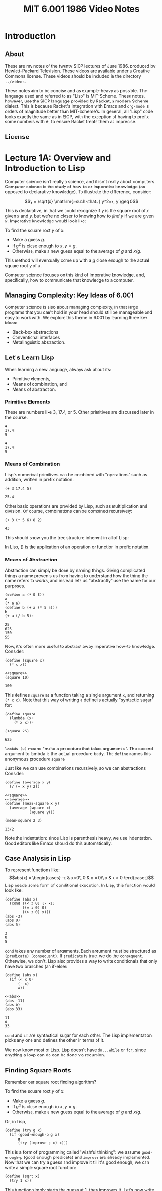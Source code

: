 #+title: MIT 6.001 1986 Video Notes
#+latex_class: org-report
#+latex_header: \usepackage{tikz-cd}
#+latex_header: \usepackage{parskip}
#+latex_header: \usepackage[type={CC}, modifier={by-nc}, version={3.0},]{doclicense}
#+latex_header: \usepackage{forest}
#+latex_class_options: [9pt]
#+latex_header:\usepackage{sectsty}
#+latex_header:\sectionfont{\fontsize{12}{15}\selectfont}
#+latex_header:\subsectionfont{\fontsize{11}{11}\selectfont}
#+latex_header: \setlength\parindent{0pt}
#+latex_header: \usepackage{parskip}
#+latex_header: \usepackage{pifont}
#+latex_header: \makeatletter
#+latex_header: \def\@makechapterhead#1{%
#+latex_header:  {\parindent \z@ \raggedright \normalfont
#+latex_header:    \ifnum \c@secnumdepth >\m@ne
#+latex_header:        \LARGE\bfseries \thechapter~
#+latex_header:    \fi
#+latex_header:    \interlinepenalty\@M
#+latex_header:    \LARGE \bfseries #1\par\nobreak
#+latex_header:    \vskip 10\p@
#+latex_header:  }}
#+latex_header:\def\@makeschapterhead#1{%
#+latex_header:  {\parindent \z@ \raggedright
#+latex_header:    \normalfont
#+latex_header:    \interlinepenalty\@M
#+latex_header:    \Huge \bfseries  #1\par\nobreak
#+latex_header:    \vskip 10\p@
#+latex_header:  }}
#+latex_header:\makeatother

* Introduction

** About
   These are my notes of the twenty SICP lectures of June 1986,
   produced by Hewlett-Packard Television. These videos are available
   under a Creative Commons license. These videos should be included in
   the directory =../videos=.

   These notes aim to be concise and as example-heavy as possible. The
   language used and referred to as "Lisp" is MIT-Scheme. These notes,
   however, use the SICP language provided by Racket, a modern Scheme
   dialect. This is because Racket's integration with Emacs and
   =org-mode= is orders of magnitude better than MIT-Scheme's. In
   general, all "Lisp" code looks exactly the same as in SICP, with the
   exception of having to prefix some numbers with =#i= to ensure
   Racket treats them as imprecise.

** License
   \doclicenseThis

* Lecture 1A: Overview and Introduction to Lisp

  Computer science isn't really a science, and it isn't really about
  computers. Computer science is the study of how-to or imperative
  knowledge (as opposed to declarative knowledge). To illustrate the
  difference, consider:

  $$y = \sqrt{x} \mathrm{~such~that~} y^2=x, y \geq 0$$

  This is declarative, in that we could recognize if $y$ is the square
  root of $x$ given $x$ and $y$, but we're no closer to knowing how to
  /find/ $y$ if we are given $x$. Imperative knowledge would look
  like:

  To find the square root $y$ of $x$:
  - Make a guess $g$.
  - If $g^2$ is close enough to $x$, $y=g$.
  - Otherwise, make a new guess equal to the average of $g$ and $x/g$.

  This method will eventually come up with a $g$ close enough to the
  actual square root $y$ of $x$.

  Computer science focuses on this kind of imperative knowledge, and,
  specifically, how to communicate that knowledge to a computer.

** Managing Complexity: Key Ideas of 6.001
   Computer science is also about managing complexity, in that large
   programs that you can't hold in your head should still be manageable
   and easy to work with. We explore this theme in 6.001 by learning
   three key ideas:

   - Black-box abstractions
   - Conventional interfaces
   - Metalinguistic abstraction.


** Let's Learn Lisp
   When learning a new language, always ask about its:
   - Primitive elements,
   - Means of combination, and
   - Means of abstraction.

*** Primitive Elements
    These are numbers like 3, 17.4, or 5. Other primitives are
    discussed later in the course.

    #+BEGIN_SRC racket :lang sicp :eval no-export :exports both
      4
      17.4
      5
    #+END_SRC

    #+RESULTS:
    : 4
    : 17.4
    : 5

*** Means of Combination
    Lisp's numerical primitives can be combined with "operations" such
    as addition, written in prefix notation.

    #+BEGIN_SRC racket :lang sicp :eval no-export :exports both
      (+ 3 17.4 5)
    #+END_SRC

    #+RESULTS:
    : 25.4

    Other basic operations are provided by Lisp, such as
    multiplication and division. Of course, combinations can be
    combined recursively:

    #+BEGIN_SRC racket :lang sicp :eval no-export :exports both
      (+ 3 (* 5 6) 8 2)
    #+END_SRC

    #+RESULTS:
    : 43

    This should show you the tree structure inherent in all of Lisp:
    #+LATEX: \begin{center}
    #+LATEX: \begin{forest}
    #+LATEX: [+
    #+LATEX: [* [5] [6]] [8] [2]]
    #+LATEX: \end{forest}
    #+LATEX: \end{center}

    In Lisp, () is the application of an operation or function in
    prefix notation.

*** Means of Abstraction

    Abstraction can simply be done by naming things. Giving
    complicated things a name prevents us from having to understand
    how the thing the name refers to /works/, and instead lets us
    "abstractly" use the name for our purposes.

    #+BEGIN_SRC racket :lang sicp :eval no-export :exports both
      (define a (* 5 5))
      a
      (* a a)
      (define b (+ a (* 5 a)))
      b
      (+ a (/ b 5))
    #+END_SRC

    #+RESULTS:
    : 25
    : 625
    : 150
    : 55

    Now, it's often more useful to abstract away imperative how-to
    knowledge. Consider:

    #+NAME: square
    #+BEGIN_SRC racket :lang sicp :eval no-export :exports both
      (define (square x)
        (* x x))
    #+END_SRC

    #+BEGIN_SRC racket :lang sicp :eval no-export :exports both :noweb strip-export
      <<square>>
      (square 10)
    #+END_SRC

    #+RESULTS:
    : 100

    This defines =square= as a function taking a single argument =x=,
    and returning =(* x x)=. Note that this way of writing a define is
    actually "syntactic sugar" for:

    #+BEGIN_SRC racket :lang sicp :eval no-export :exports both
      (define square
        (lambda (x)
          (* x x)))

      (square 25)
    #+END_SRC

    #+RESULTS:
    : 625

    =lambda (x)= means "make a procedure that takes argument =x=". The
    second argument to lambda is the actual procedure body. The
    =define= names this anonymous procedure =square=.

    Just like we can use combinations recursively, so we can
    abstractions. Consider:

    #+NAME: average
    #+BEGIN_SRC racket :lang sicp :eval no-export :exports both
      (define (average x y)
        (/ (+ x y) 2))
    #+END_SRC

    #+BEGIN_SRC racket :lang sicp :eval no-export :exports both :noweb strip-export
      <<square>>
      <<average>>
      (define (mean-square x y)
        (average (square x)
                 (square y)))

      (mean-square 2 3)
    #+END_SRC

    #+RESULTS:
    : 13/2

    Note the indentation: since Lisp is parenthesis heavy, we use
    indentation. Good editors like Emacs should do this automatically.

** Case Analysis in Lisp

   To represent functions like:
   $$abs(x) = \begin{cases}
   -x & x<0\\
   0 & x = 0\\
   x & x > 0
   \end{cases}$$
   Lisp needs some form of conditional execution. In Lisp, this
   function would look like:

   #+BEGIN_SRC racket :lang sicp :eval no-export :exports both
     (define (abs x)
       (cond ((< x 0) (- x))
             ((= x 0) 0)
             ((> x 0) x)))
     (abs -3)
     (abs 0)
     (abs 5)
   #+END_SRC

   #+RESULTS:
   : 3
   : 0
   : 5

   =cond= takes any number of arguments. Each argument must be
   structured as =(predicate) (consequent)=. If =predicate= is true,
   we do the =consequent=. Otherwise, we don't. Lisp also provides a
   way to write conditionals that only have two branches (an if-else):

   #+NAME: abs
   #+BEGIN_SRC racket :lang sicp :eval no-export :exports both
     (define (abs x)
       (if (< x 0)
           (- x)
           x))
   #+END_SRC

   #+BEGIN_SRC racket :lang sicp :eval no-export :exports both :noweb strip-export
     <<abs>>
     (abs -11)
     (abs 0)
     (abs 33)
   #+END_SRC

   #+RESULTS:
   : 11
   : 0
   : 33

   =cond= and =if= are syntactical sugar for each other. The Lisp
   implementation picks any one and defines the other in terms of it.

   We now know most of Lisp. Lisp doesn't have =do...while= or =for=,
   since anything a loop can do can be done via recursion.

** Finding Square Roots

   Remember our square root finding algorithm?

   To find the square root $y$ of $x$:
   - Make a guess $g$.
   - If $g^2$ is close enough to $x$, $y=g$.
   - Otherwise, make a new guess equal to the average of $g$ and
     $x/g$.

   Or, in Lisp,

   #+NAME: try
   #+BEGIN_SRC racket :lang sicp :eval no-export :exports both
     (define (try g x)
       (if (good-enough-p g x)
           g
           (try (improve g x) x)))
   #+END_SRC

   This is a form of programming called "wishful thinking": we assume
   =good-enough-p= (good enough predicate) and =improve= are already
   implemented. Now that we can try a guess and improve it till it's
   good enough, we can write a simple square root function:

   #+NAME: sqrt
   #+BEGIN_SRC racket :lang sicp :eval no-export :exports both
     (define (sqrt x)
       (try 1 x))
   #+END_SRC

   This function simply starts the guess at 1, then improves it. Let's
   now write the functions we don't have:

   #+NAME: improve
   #+BEGIN_SRC racket :lang sicp :eval no-export :exports both
     (define (improve g x)
       (average g (/ x g)))
   #+END_SRC

   #+NAME: good-enough-p
   #+BEGIN_SRC racket :lang sicp :eval no-export :exports both
     (define (good-enough-p g x)
       (< (abs (- (square g) x))
          0.00001))
   #+END_SRC

   This tests if $g^2$ is within 0.0001 of $x$. Putting it all
   together, we can finally try to find square roots:

   #+BEGIN_SRC racket :lang sicp :eval no-export :exports both :noweb strip-export
     <<square>>
     <<average>>
     <<abs>>
     <<improve>>
     <<good-enough-p>>
     <<try>>
     <<sqrt>>
     (sqrt #i2)
     (sqrt #i3)
     (sqrt #i4)
   #+END_SRC

   #+RESULTS:
   : 1.4142156862745097
   : 1.7320508100147274
   : 2.0000000929222947

   #+begin_quote
   *Note:* The =#i4= is Racket's syntax for using imprecise
   (decimals) instead of precise (fractions). Ignore it, and treat it
   as the number =4=.
   #+end_quote

   See that =try= actually runs a loop, but does so recursively,
   calling itself every time the =if= condition fails to improve the
   guess. Also note that these functions can all be nested inside the
   square root function to hide them from the outer scope, thus:

   #+BEGIN_SRC racket :lang sicp :eval no-export :exports both
     (define (sqrt x)
       (define (good-enough-p g)
         (define (square g)
           (* g g))
         (define (abs y)
           (if (< y 0)
               (- y)
               y))
         (< (abs (- (square g) x))
            0.0001))
       (define (improve g)
         (define (average y z)
           (/ (+ y z) 2))
         (average g (/ x g)))
       (define (try g)
         (if (good-enough-p g)
             g
             (try (improve g))))
       (try 1))

     (sqrt #i2)
   #+END_SRC

   #+RESULTS:
   : 1.4142156862745097

   This program should also show you a tree-like dependency of the
   functions, with each function containing the definitions of the
   functions it depends on. For someone using =sqrt=, all the functions
   within it are hidden.

   #+LATEX: \begin{center}
   #+LATEX: \begin{forest}
   #+LATEX: [\texttt{sqrt}
   #+LATEX: [\texttt{try}
   #+LATEX: [\texttt{good-enough-p}
   #+LATEX: [\texttt{abs}] [\texttt{square}]]
   #+LATEX: [\texttt{improve}
   #+LATEX: [\texttt{average}]]
   #+LATEX: [\texttt{try}]]]
   #+LATEX: \end{forest}
   #+LATEX: \end{center}

   This discipline of writing procedures is called lexical scoping.


** Inbuilt/Primitive Procedures Aren't Special

   #+BEGIN_SRC racket :lang sicp :eval no-export :exports both :noweb strip-export
     <<square>>
     square
     +
   #+END_SRC

   #+RESULTS:
   : #<procedure:square>
   : #<procedure:+>

* Lecture 1B: Procedures and Processes, Substitution Model

** Substitution Rule/Model
   The substitution rule states that,

   #+begin_quote
   To evaluate an application:
   - Evaluate the operator to get procedure.
   - Evaluate the operands to get arguments.
   - Apply procedure to arguments.
     - Copy body of procedure.
     - Replace formal parameters with actual arguments.
   - Evaluate new body.
   #+end_quote

   Note that this isn't necessarily how the /interpreter/ evaluates a
   Lisp application, but the substitution rule is a "good enough"
   model for our purposes.

*** Kinds of Expressions in Lisp
    - Numbers (evaluate to "themselves")
    - Symbols (represent some procedure)
    - Combinations
    - \lambda-expressions (used to build procedures)
    - Definitions (used to name symbols)
    - Conditionals

    We will focus our use of the substitution rule on the first three.
    The last three are called "special forms", and we'll worry about
    them later.

*** Example

    Consider:

    #+BEGIN_SRC racket :lang sicp :eval no-export :exports both :noweb strip-export
      <<square>>
      (define (sum-of-squares x y)
        (+ (square x) (square y)))

      (sum-of-squares 3 4)
    #+END_SRC

    #+RESULTS:
    : 25

    Let's try to apply the substitution rule to our application,

    #+BEGIN_SRC racket :lang sicp :eval no-export :exports both
      (sum-of-squares 3 4)
      (+ (square 3) (square 4))
      (+ (square 3) (* 4 4))
      (+ (square 3) 16)
      (+ (* 3 3) 16)
      (+ 9 16)
      25
    #+END_SRC

** Peano Arithmetic

*** Simple Peano Addition
    Peano arithmetic defines addition as:

    #+NAME: peano-a
    #+BEGIN_SRC racket :lang sicp :eval no-export :exports both :noweb strip-export
      (define (pa+ x y)
        (if (= x 0)
            y
            (pa+ (dec x) (inc y))))
    #+END_SRC

    #+BEGIN_SRC racket :lang sicp :eval no-export :exports both :noweb strip-export
      <<peano-a>>
      (pa+ 3 4)
    #+END_SRC

    #+RESULTS:
    : 7

    Assume that =inc= and =dec= are primitives available that increment
    and decrement the argument respectively. How is the procedure =pa+=
    working? Let's apply the substitution rule.

    #+BEGIN_SRC racket :lang sicp :eval no-export :exports both
      (pa+ 3 4)
      (if (= 3 0)
          4
          (pa+ (dec 3) (inc 4)))
      (pa+ 2 5)
      ...
      (pa+ 1 6)
      ...
      (pa+ 0 7)
      7
    #+END_SRC

    We're skipping some steps, but the idea is that =x= keeps giving
    one "unit" to =y= until it reaches zero. Then the sum is =y=.
    Written with steps skipped:

    #+BEGIN_SRC racket :lang sicp :eval no-export :exports both
      (pa+ 3 4)
      (pa+ 2 5)
      (pa+ 1 6)
      (pa+ 0 7)
      7
    #+END_SRC

*** Another Peano Adder
    Consider:
    #+NAME: peano-b
    #+BEGIN_SRC racket :lang sicp :eval no-export :exports both :noweb strip-export
      (define (pb+ x y)
        (if (= x 0)
            y
            (inc (pb+ (dec x) y))))
    #+END_SRC


    This is also a Peano adder: but it's implemented /slightly/
    differently syntax-wise, a few characters here and there. Let's
    use the substitution rule to see how it works.

    #+BEGIN_SRC racket :lang sicp :eval no-export :exports both
      (pb+ 3 4)
      (inc (pb+ 2 4))
      (inc (inc (pb+ 1 4)))
      (inc (inc (inc (pb+ 0 4))))
      (inc (inc ((inc 4))))
      (inc (inc 5))
      (inc 6)
      7
    #+END_SRC

    See that it /does/ work:

    #+BEGIN_SRC racket :lang sicp :eval no-export :exports both :noweb strip-export
      <<peano-b>>
      (pb+ 3 4)
    #+END_SRC

    #+RESULTS:
    : 7

    Now, consider how these two, =pa+= and =pb+=, are different. While
    the /procedures/ do the same thing, the processes are wildly
    different. Let's discuss their time and space complexity.
    It should be obvious to you that the time complexity is the
    vertical axis in the substitution rule application, since the
    interpreter "executes" these instructions line by line. More lines
    means more time.

    In the case of =pa+=, the number of lines increases by 1 if you
    increase input =x= by 1. Thus, the time complexity is $O(x)$.
    Similarly, in the case of =pb+=, the number of lines increases by
    2 (once in the expansion, once in the contraction) when you
    increase =x= by 1. Thus, it is also $O(x)$.

    Now, the horizontal axis shows us how much space is being used. In
    the case of =pa+=, the space used is a constant. Thus, $O(1)$. On
    the other hand, see that =pb+= first /expands/ then /contracts/.
    The length of the maximum expansion increases by 1 if we increase
    $x$ by 1, since there's one more increment to do. Thus, $O(x)$.

    Now, we call a process like =pa+= /linear iterative/ and a process
    like =pb+= /linear recursive/.

    #+ATTR_LATEX: :booktabs t :align lccl
    | Process | Time Complexity | Space Complexity | Type             |
    |---------+-----------------+------------------+------------------|
    | =pa+=   | $O(x)$          | $O(1)$           | Linear iterative |
    | =pb+=   | $O(x)$          | $O(x)$           | Linear recursive |

    Note that the /process/ =pa+= being iterative has nothing to do
    with the implementation/definition of the /procedure/, which is
    recursive. Iteration refers to the constant space requirement.

** Differentiating Between Iterative and Recursive Processes

   One of the primary ways to differentiate between an iterative and
   recursive process is to imagine what'd happen if you turned the
   computer off, then resumed the current computation.

   In a recursive process, we've lost some important information: how
   deep into the recursion we are. In the =pb+= example, we wouldn't
   know how many =inc='s deep we are (information stored in the RAM by
   the interpreter, not by the process), meaning that we can't return
   the right value.

   In an iterative process, we can pick up right where we left off,
   since /all/ state information is contained by the process.

** Fibonacci Numbers

   Fibonacci numbers are defined as:

   $$F(x) =
   \begin{cases}
   0, & x = 0\\
   1, & x = 1\\
   F(x-1) + F(x-2), & \mathrm{otherwise}
   \end{cases}$$

   The series itself is:
   $$0,1,1,2,3,5,8,13,21,34,55\hdots$$

   Let's write a Lisp function to calculate the $n\mathrm{th}$ Fibonacci
   number, assuming 0 is the 0th.

   #+BEGIN_SRC racket :lang sicp :eval no-export :exports both
     (define (fib n)
       (if (< n 2)
           n
           (+ (fib (- n 1))
              (fib (- n 2)))))
     (fib 10)
   #+END_SRC

   #+RESULTS:
   : 55

   It works, that's true. But how /well/ does it work. Let's see. When
   we call (say) =(fib 4)=, we also call =(fib 3)= and =(fib 2)=, both
   of which also call $\hdots$ let's draw it:

   #+LATEX: \begin{center}
   #+LATEX: \begin{forest}
   #+LATEX: [\texttt{(fib 4)}
   #+LATEX: [\texttt{(fib 3)}
   #+LATEX: [\texttt{(fib 2)} [\texttt{(fib 1)} [1]] [\texttt{(fib 0)} [0]]]
   #+LATEX: [\texttt{(fib 1)} [1]]]
   #+LATEX: [\texttt{(fib 2)} [\texttt{(fib 1)} [1]] [\texttt{(fib 0)} [0]]]]
   #+LATEX: \end{forest}
   #+LATEX: \end{center}

   A tree! Clearly, this is an exponential-time process, since
   computing $n+1$ takes exponentially more effort. Also note that
   it's a pretty bad process, since we constantly recompute many
   values. The space complexity is the maximum depth of the tree
   (depth of recursion), which is at most $n$. Therefore, the time
   complexity is $O(\mathrm{fib}(n))$ and space complexity is $O(n)$.

   It is useful to try and write an iterative Fibonacci with better
   performance as an exercise.

** Towers of Hanoi

   From Wikipedia:

   #+begin_quote
   The Tower of Hanoi is a mathematical game or puzzle. It consists of
   three rods and a number of disks of different diameters, which can
   slide onto any rod. The puzzle starts with the disks stacked on one
   rod in order of decreasing size, the smallest at the top, thus
   approximating a conical shape. The objective of the puzzle is to
   move the entire stack to the last rod, obeying the following simple
   rules:

   - Only one disk may be moved at a time.
   - Each move consists of taking the upper disk from one of the
     stacks and placing it on top of another stack or an empty rod.
   - No disk may be placed on top of a disk that is smaller than it.
   #+end_quote

   Let's try to solve Hanoi for 4 disks, from rod A to rod C. Again
   --- "wishful thinking". Let's assume that we know how to solve for
   3 disks. To solve, we'd take the top 3 disks, put it on the spare
   rod B. Then, we'd take the fourth and largest disk, and put it on
   destination rod C. Finally, we'd move the three disk pile from B
   to C. Solved!

   But wait --- to solve the 3 disk case, let's assume we know how to
   solve the 2 disk case.

   To solve the 2 disk case, we should know how
   to solve the one disk case, which is just moving a disk from a rod
   to another.

   Or, in Lisp,

   #+BEGIN_SRC racket :lang sicp :eval no-export :exports both
     (define (move n from to spare)
       (cond ((= n 1) (display "Move disk at rod ")
                      (display from)
                      (display " to rod ")
                      (display to)
                      (display ".\n"))
             (else
              (move (- n 1) from spare to)
              (move 1 from to spare)
              (move (- n 1) spare to from))))

     (move 4 "A" "C" "B")
   #+END_SRC

   #+RESULTS:
   #+begin_example
   Move disk at rod A to rod B.
   Move disk at rod A to rod C.
   Move disk at rod B to rod C.
   Move disk at rod A to rod B.
   Move disk at rod C to rod A.
   Move disk at rod C to rod B.
   Move disk at rod A to rod B.
   Move disk at rod A to rod C.
   Move disk at rod B to rod C.
   Move disk at rod B to rod A.
   Move disk at rod C to rod A.
   Move disk at rod B to rod C.
   Move disk at rod A to rod B.
   Move disk at rod A to rod C.
   Move disk at rod B to rod C.
   #+end_example

   Note, of course, that this procedure too, is an exponential time
   procedure. However, any procedure for Hanoi will be exponential
   time, since for $n$ disks, Hanoi requires $2^{n-1}$ moves. Even if
   you compute every move in $O(1)$ (which we do, since it's just a
   print), the complexity will be $O(2^n)$.

** Iterative Fibonacci

   #+BEGIN_SRC racket :lang sicp :eval no-export :exports both
     (define (iter-fib n a b)
       (if (= n 1)
           b
           (iter-fib (dec n) b (+ a b))))

     (define (fib n)
       (iter-fib n 0 1))

     (fib 10)
   #+END_SRC

   #+RESULTS:
   : 55

* Lecture 2A: Higher-Order Procedures

** Abstracting Procedural Ideas

   Consider the functions and their respective (recursive) procedures:

   $$\sum_{i=a}^{b} i$$

   #+BEGIN_SRC racket :lang sicp :eval no-export :exports both
     (define (sum-int a b)
       (if (> a b)
           0
           (+ a
              (sum-int (inc a) b))))

     (sum-int 0 10)
   #+END_SRC

   #+RESULTS:
   : 55

   $$\sum_{i=a}^{b} i^{2}$$

   #+BEGIN_SRC racket :lang sicp :eval no-export :exports both :noweb strip-export
     <<square>>
     (define (sum-sq a b)
       (if (> a b)
           0
           (+ (square a)
              (sum-sq (inc a) b))))

     (sum-sq 0 4)
   #+END_SRC

   #+RESULTS:
   : 30

   $$\sum_{i=a_{\mathrm{~by~}4}}^{b} \frac{1}{i(i+2)}$$

   Note that this series estimates $\pi /8$.

   #+BEGIN_SRC racket :lang sicp :eval no-export :exports both
     (define (sum-pi a b)
       (if (> a b)
           0
           (+ (/ 1
                 (* a (+ a 2)))
              (sum-pi (+ a 4) b))))

     (* 8 (sum-pi #i1 #i1000000))
   #+END_SRC

   #+RESULTS:
   : 3.141590653589793


   See that the commonality between these procedures comes from the
   fact that the notion of "summation" from =a= to =b= is the same,
   but the /function/ being summed is different in each case. Or, in
   general form:

   #+BEGIN_SRC racket :lang sicp :eval no-export :exports both
     (define (<name> a b)
       (if (> a b)
           0
           (+ (<term> a)
              (<name> (<next> a) b))))
   #+END_SRC

   The way to solve this is by writing a procedure =sum=, which has
   available to it two procedures =term= and =next=. We supply these
   are arguments. Consider:

   #+NAME: sum
   #+BEGIN_SRC racket :lang sicp :eval no-export :exports both
     (define (sum term a next b)
       (if (> a b)
           0
           (+ (term a)
              (sum term (next a) next b))))
   #+END_SRC

   When we call =sum= recursively, see that we pass to it the /same
   procedures/ =term= and =next=, along with =b= and the next value of
   =a=. Now, it is easy to define =sum-int=, =sum-sq=, and =sum-pi=
   using =sum=, thus:

   #+BEGIN_SRC racket :lang sicp :eval no-export :exports both :noweb strip-export
     <<sum>>
     (define (sum-int a b)
       (define (identity x) x)
       (sum identity
            a
            inc
            b))

     (sum-int 0 10)
   #+END_SRC

   #+RESULTS:
   : 55

   =identity= is the function $p(x) = x$.

   #+BEGIN_SRC racket :lang sicp :eval no-export :exports both :noweb strip-export
     <<sum>>
     <<square>>
     (define (sum-sq a b)
       (sum square
            a
            inc
            b))

     (sum-sq 0 4)
   #+END_SRC

   #+RESULTS:
   : 30

   #+BEGIN_SRC racket :lang sicp :eval no-export :exports both :noweb strip-export
     <<sum>>
     (define (sum-pi a b)
       (sum (lambda (x)
              (/ 1
                 (* x (+ x 2))))
            a
            (lambda (x) (+ x 4))
            b))

     (* 8 (sum-pi #i1 #i1000000))
   #+END_SRC

   #+RESULTS:
   : 3.141590653589793

   Recall that =lambda= means "make a procedure" that is nameless. In
   =sum-pi=, we choose to give it anonymous functions as arguments
   instead of defining our own, because there's no reason to name a
   procedure we won't later use.

   The big advantage of abstracting away =sum= this way is that in
   case we want to implement it in a different way, we merely have to
   change the implementation of one function (=sum=) and not that of
   the three functions that use it. In fact, those functions can
   remain exactly the same.

   Here's another implementation of =sum=. See that =sum-pi= still
   works without changes, because it doesn't care about how =sum= is
   implemented as long as the argument number and order remains
   constant.

   #+BEGIN_SRC racket :lang sicp :eval no-export :exports both
     (define (sum term a next b)
       (define (iter j ans)
         (if (> j b)
             ans
             (iter (next j)
                   (+ (term j)
                      ans))))
       (iter a 0))

     (define (sum-pi a b)
       (sum (lambda (x)
              (/ 1
                 (* x (+ x 2))))
            a
            (lambda (x) (+ x 4))
            b))

     (* 8 (sum-pi #i1 #i1000000))
   #+END_SRC

   #+RESULTS:
   : 3.1415906535898936

** More on Square Roots

   Recall our square root procedure. When seen in Lisp code, it's not
   very clear what it's doing, or how it's working.

   #+NAME: no-dep-sqrt
   #+BEGIN_SRC racket :lang sicp :eval no-export :exports both
     (define (sqrt x)
       (define (good-enough-p g)
         (define (square g)
           (* g g))
         (define (abs y)
           (if (< y 0)
               (- y)
               y))
         (< (abs (- (square g) x))
            0.0001))
       (define (improve g)
         (define (average y z)
           (/ (+ y z) 2))
         (average g (/ x g)))
       (define (try g)
         (if (good-enough-p g)
             g
             (try (improve g))))
       (try 1))
   #+END_SRC

   #+BEGIN_SRC racket :lang sicp :eval no-export :exports both :noweb strip-export
     <<no-dep-sqrt>>
     (sqrt #i2)
   #+END_SRC

   #+RESULTS:
   : 1.4142156862745097

   Let's use higher-order procedure abstraction to make it clearer.

*** Fixed Points

    Recall that the algorithm itself relies on writing a function

    $$f\colon y\mapsto \frac{y+\frac{x}{y}}{2}$$

    Note that this works because $f(\sqrt{x}) = \sqrt{x}$:

    $$f(\sqrt{x})=\frac{\sqrt{x}+\frac{x}{\sqrt{x}}}{2} = \frac{2\sqrt{x}}{2} = \sqrt{x}$$

    See that this is /actually/ an algorithm for finding a fixed point
    of a function $f$, which is defined as finding the point where
    $f(z)=z$. This algorithm is merely an instance of a function $f$
    whose fixed point happens to be the square root.

    #+begin_quote
    For some functions, the fixed point can be found by iterating it.
    #+end_quote

    This is the top-level abstraction we'll write a function for.
    First, let's see how we'd write a square-root function by wishful
    thinking:

    #+NAME: fp-sqrt
    #+BEGIN_SRC racket :lang sicp :eval no-export :exports both :noweb strip-export
      <<average>>
      (define (sqrt x)
        (fixed-point
         (lambda (y) (average (/ x y)
                              y))
         1))
    #+END_SRC

    Now writing =fixed-point=:

    #+NAME: fixed-point
    #+BEGIN_SRC racket :lang sicp :eval no-export :exports both :noweb strip-export
      <<abs>>
      (define (fixed-point f start)
        (define (close-enough-p x y)
          (< (abs (- x y))
             0.00001))
        (define (iter old new)
          (if (close-enough-p old new)
              new
              (iter new (f new))))
        (iter start (f start)))
    #+END_SRC

    Let's try it out!

    #+BEGIN_SRC racket :lang sicp :eval no-export :exports both :noweb strip-export
      <<fixed-point>>
      <<fp-sqrt>>
      (sqrt #i2)
    #+END_SRC

    #+RESULTS:
    : 1.4142135623746899

*** Damping Oscillations

    A fair question when seeing the function
    $$f_1\colon y\mapsto \frac{y+\frac{x}{y}}{2}$$
    is why another function
    $$f\colon y\mapsto \frac{x}{y}$$
    wouldn't work in its place. It's a fair question, and is best
    answered by trying to find its fixed point by iteration. Let's try
    to find it for $x=2$, starting at $y=1$. Then,

    $$f(1) = \frac{2}{1} = 2$$
    $$f(2) = \frac{2}{2} = 1$$
    $$f(1) = \frac{2}{1} = 2$$
    $$f(2) = \frac{2}{2} = 1$$
    $$~\hdots$$

    It seems that instead of converging, this function is
    /oscillating/ between two values. We know that it's easy to fix
    this: we have to damp these oscillations. The most natural way to
    do this is to take the average of successive values $y$ and
    $f(y)$. A =sqrt= function that uses average damping would be:

    #+NAME: fp-avg-sqrt
    #+BEGIN_SRC racket :lang sicp :eval no-export :exports both :noweb strip-export
      <<fixed-point>>
      (define (sqrt x)
        (fixed-point
         (avg-damp (lambda (y) (/ x y)))
         1))
    #+END_SRC

    The =avg-damp= function takes in a procedure, creates an average damping
    procedure, and returns it. Or, in Lisp:

    #+NAME: avg-damp
    #+BEGIN_SRC racket :lang sicp :eval no-export :exports both :noweb strip-export
      <<average>>
      (define avg-damp
        (lambda (f)
          (lambda (x) (average (f x) x))))
    #+END_SRC

    It is worth discussing how =avg-damp= works. It is defined as a
    procedure which takes the argument of a function =f=. It then
    returns an anonymous procedure which takes an argument =x=, and
    computes the average of $f(x)$ and $x$. This is finally the
    highest level of abstraction we can reach for the =sqrt=
    algorithm --- finding the fixed point of a damped oscillating
    function.

    Using the =sqrt= function,

    #+BEGIN_SRC racket :lang sicp :eval no-export :exports both :noweb strip-export
      <<avg-damp>>
      <<fp-avg-sqrt>>
      (sqrt #i2)
    #+END_SRC

    #+RESULTS:
    : 1.4142135623746899

** Newton's Method

   Newton's method is used to find the zeros of a function ($y \ni
   f(y)=0$). To use it, start with some guess $y_0$. Then,

   $$y_{n+1} = y_n - \frac{f(y_n)}{f'(y_n)}$$

   where $$f'(y) = \frac{\mathrm{d}f(y)}{\mathrm{d}y}$$

   We can, of course, find the zero of the square root finding function
   $f(y) =  x-y^2$ using Newton's method. Note that Newton's method
   /itself/ is based on fixed points, since it aims to find a fixed
   point where $y_{n+1}\approx y_n$.

   Defining =sqrt=:

   #+NAME: newton-sqrt
   #+BEGIN_SRC racket :lang sicp :eval no-export :exports both :noweb strip-export
     <<square>>
     (define (sqrt x)
       (newton (lambda (y) (- x (square y)))
               1))
   #+END_SRC

   We pass to =newton= a function $f(y)=x-y^2$, since its zero is $x=y^2$.

   #+NAME: newton
   #+BEGIN_SRC racket :lang sicp :eval no-export :exports both :noweb strip-export
     <<fixed-point>>
     (define (newton f guess)
       (define df (deriv f))
       (fixed-point
        (lambda (x) (- x
                       (/ (f x)
                          (df x))))
        guess))
   #+END_SRC


   It is important to note that defining =df= to be =(deriv f)= once
   prevents wasteful recomputation of =df= every time =fixed-point=
   calls itself.

   Of course, we now have to define a derivative function. We can
   simply use the standard limit definition to find it numerically:

   $$f'(x) = \lim_{\Delta x\to 0} \frac{f(x+\Delta x) - f(x)}{\Delta
   x}$$

   Or, in Lisp,

   #+NAME: deriv
   #+BEGIN_SRC racket :lang sicp :eval no-export :exports both
     (define dx 0.0000001)

     (define deriv
       (lambda (f)
         (lambda (x)
           (/ (- (f (+ x dx))
                 (f x))
              dx))))


   #+END_SRC

   This function returns a function which is the derivative of =f=,
   and can be used as such. Consider:

   #+BEGIN_SRC racket :lang sicp :eval no-export :exports both :noweb strip-export
     <<deriv>>
     ((deriv (lambda (x) (* x x x))) 2)
   #+END_SRC

   #+RESULTS:
   : 12.000000584322379

   Which is the expected value of differentiating $x^{3}$ w.r.t $x$
   ($3x^2$) and evaluating at 2.

   Testing out our =sqrt= function:

   #+BEGIN_SRC racket :lang sicp :eval no-export :exports both :noweb strip-export
     <<deriv>>
     <<newton>>
     <<newton-sqrt>>
     (sqrt #i2)
   #+END_SRC

   #+RESULTS:
   : 1.4142135623747674

** Procedures are First-Class Citizens

   This means that procedures can be:
   - Named using variables.
   - Passed as arguments to procedures.
   - Returned as values from procedures.
   - Included in data structures.

* Lecture 2B: Compound Data

  Consider our =sqrt= function that uses =good-enough-p=. What we did
  while writing =sqrt= is assume the existence of =good-enough-p=.
  That is, we divorced the task of building =sqrt= from the task of
  implementing its parts.

  Let's do this for data.

** Rational Number Arithmetic

   Let's design a system which can add fractions:
   $$\frac{1}{2}+\frac{1}{4}=\frac{3}{4}$$
   and multiply them:
   $$\frac{3}{4}\times \frac{2}{3} = \frac{1}{2}$$

   The /procedures/ for these two tasks are well known to most people:

   $$\frac{n_1}{d_1} + \frac{n_2}{d_2} = \frac{n_1d_2+n_2d_2}{d_1d_2}$$
   and
   $$\frac{n_1}{d_1} \times \frac{n_2}{d_2} = \frac{n_1n_2}{d_1d_2}$$

*** Abstraction
    We don't know, however, how to represent this data in a Lisp
    procedure. Let's use our powerful "wishful thinking" strategy.
    Assume that we have the following procedures available to us:

    - A constructor =(make-rat n d)= which makes a fraction with
      numerator =n= and denominator =d=.
    - Two selectors:
      - =(numer x)= which takes in a fraction =x= and returns its
        numerator.
      - =(denom x)= which takes in a fraction =x= and returns its
        denominator.

    Then, our procedures are easy to write:

    #+NAME: frac-proc
    #+BEGIN_SRC racket :lang sicp :eval no-export :exports both
      (define (+rat x y)
        (make-rat
         (+ (* (numer x) (denom y))
            (* (numer y) (denom x)))
         (* (denom x) (denom y))))

      (define (*rat x y)
        (make-rat
         (* (numer x) (numer y))
         (* (denom x) (denom y))))
    #+END_SRC

    Why do we need this data object abstraction anyway? We could very
    well define =+rat= to take in four numbers, two numerators and two
    denominators. But to return, we can't return /both/ numerator and
    denominator. We now have to define two summation functions, one for
    the numerator and one for the denominator, and somehow keep track
    of the fact that one of these number is the numerator and the other
    the denominator. Furthermore, when applying more complex operations
    like:

    #+BEGIN_SRC racket :lang sicp :eval no-export :exports both
      (*rat (+rat x y)
            (+rat s t))
    #+END_SRC

    The data abstraction helps. If it weren't there, we'd have to
    maintain some temporary registers to store the numerator and
    denominator values of the =+rat= operations into, then pass them to
    =*rat=.

    Worse than confusing the program, such a design philosophy would
    confuse us, the programmers.

*** Data Object Creation

    The glue we use to stick two numbers together is provided by three
    Lisp primitives:
    - A constructor =cons=, which generates an ordered pair.
    - Two selectors:
      - =car=, which selects the first element of the pair, and
      - =cdr=, which selects the second element of the pair.

    In use,
    #+BEGIN_SRC racket :lang sicp :eval no-export :exports both
      (define x (cons 1 2))
      (car x)
      (cdr x)
    #+END_SRC

    #+RESULTS:
    : 1
    : 2

    We can now write the procedures that we'd deferred writing
    earlier:

    #+NAME: make-rat
    #+BEGIN_SRC racket :lang sicp :eval no-export :exports both
      (define (make-rat x y)
        (cons x y))

      (define (numer x)
        (car x))

      (define (denom x)
        (cdr x))
    #+END_SRC

    #+BEGIN_SRC racket :lang sicp :eval no-export :exports both :noweb strip-export
      <<frac-proc>>
      <<make-rat>>

      (define x (make-rat 1 2))
      (define y (make-rat 1 4))
      (define z (+rat x y))
      (numer z)
      (denom z)
    #+END_SRC

    #+RESULTS:
    : 6
    : 8

    Agh. We forgot to reduce results to the simplest form. We can
    easily include this in the =make-rat= procedure:[fn:1]

    #+NAME: make-rat-gcd
    #+BEGIN_SRC racket :lang sicp :eval no-export :exports both
      (define (make-rat x y)
        (let ((g (gcd x y)))
          (cons (/ x g)
                (/ y g))))

      (define (numer x)
        (car x))

      (define (denom x)
        (cdr x))
    #+END_SRC

    Note that we could shift the =gcd= bit to functions =numer= and
    =denom=, which would display the simplest form at access time
    rather than creation time. Deciding between the two is a matter of
    system efficiency: a system which displays often should use
    creation time simplification, while a system which creates many
    fractions should use access time simplification.
    We now need a GCD function:

    #+NAME: gcd
    #+BEGIN_SRC racket :lang sicp :eval no-export :exports both
      (define (gcd a b)
        (if (= b 0)
            a
            (gcd b (remainder a b))))
    #+END_SRC

    We can now use =+rat= in /exactly/ the same way, since the
    interface is the same. This is the advantage of abstraction.

    #+BEGIN_SRC racket :lang sicp :eval no-export :exports both :noweb strip-export
      <<make-rat-gcd>>
      <<frac-proc>>

      (define x (make-rat 1 2))
      (define y (make-rat 1 4))
      (define z (+rat x y))
      (numer z)
      (denom z)
    #+END_SRC

    #+RESULTS:
    : 3
    : 4

    Excellent: we now have a working system. The data abstraction
    model can be visualised as follows:

    #+begin_center
    \rule{6cm}{2pt}\\
    =+rat=, =*rat= ...\\
    \rule{6cm}{2pt}\\
    =make-rat=, =numer=, =denom=\\
    \rule{6cm}{2pt}\\
    =gcd=\\
    \rule{6cm}{2pt}\\
    Pairs\\
    \rule{6cm}{2pt}
    #+end_center

    At each layer of abstraction, we merely care about the usage of
    the lower layers and not their implementation or underlying
    representation.

** Representing Points on a Plane

   This is now an easy problem --- the code should be
   self-explanatory.

   #+NAME: make-vec
   #+BEGIN_SRC racket :lang sicp :eval no-export :exports both
     (define (make-vec x y)
       (cons x y))

     (define (xcor v)
       (car v))

     (define (ycor v)
       (cdr v))
   #+END_SRC

   We could now define a segment as a pair of vectors:

   #+NAME: make-seg
   #+BEGIN_SRC racket :lang sicp :eval no-export :exports both
     (define (make-seg v w)
       (cons v w))

     (define (seg-start s)
       (car s))

     (define (seg-end s)
       (cdr s))
   #+END_SRC

   Some sample operations:

   #+BEGIN_SRC racket :lang sicp :eval no-export :exports both :noweb strip-export
     <<average>>
     <<square>>
     <<no-dep-sqrt>>
     <<make-vec>>
     <<make-seg>>

     (define (midpoint s)
       (let ((a (seg-start s))
             (b (seg-end s)))
         (make-vec
          (average (xcor a) (xcor b))
          (average (ycor a) (ycor b)))))

     (define (length s)
       (let ((dx (- (xcor (seg-end s))
                    (xcor (seg-start s))))
             (dy (- (ycor (seg-end s))
                    (ycor (seg-start s)))))
         (sqrt (+ (square dx)
                  (square dy)))))

     (define side-a (make-vec #i3 #i0))
     (define side-b (make-vec #i0 #i4))
     (define segment (make-seg side-a side-b))

     (length segment)

     (define mp (midpoint segment))

     (xcor mp)
     (ycor mp)
   #+END_SRC

   #+RESULTS:
   : 5.000000000053722
   : 1.5
   : 2.0

   The abstraction layer diagram of this code is:
   #+begin_center
   \rule{6cm}{2pt}\\
   Segments\\
   \rule{6cm}{2pt}\\
   Vectors\\
   \rule{6cm}{2pt}\\
   Pairs\\
   \rule{6cm}{2pt}
   #+end_center

   It is interesting to note that segments are pairs of vectors,
   which are pairs of numbers, so segments are actually pairs of
   pairs. Represented as a tree:

   #+LATEX: \begin{center}
   #+LATEX: \begin{forest}
   #+LATEX: [$s$ [$\vec{v_{1}}$ [$x_{1}$] [$y_{1}$]] [$\vec{v_{2}}$ [$x_2$] [$y_2$]]]
   #+LATEX: \end{forest}
   #+LATEX: \end{center}

   This property is called /closure/ (from abstract algebra[fn:2]): that means
   of combination can be nested recursively. It's an important and
   powerful technique.

   For instance, a three-dimensional vector can be represented by a
   pair whose one element is a number and whose other element is a
   pair of numbers. Or, in Lisp:

   #+BEGIN_SRC racket :lang sicp :eval no-export :exports both
     (define three-d-vec (cons 3 (cons 4 5)))
     (car three-d-vec)
     (car (cdr three-d-vec))
     (cdr (cdr three-d-vec))
   #+END_SRC

   #+RESULTS:
   : 3
   : 4
   : 5

** Pairs

   Let's go back to when we assumed that =make-rat=, =numer=, and
   =denom=, were already implemented. The procedures we then wrote
   were written using /abstract data/, with the only "assured"
   property being that:

   #+begin_verse
   =if x = (make-rat n d):=

     $\displaystyle \frac{\mathtt{numer~x}}{\mathtt{denom~x}} = \frac{\mathtt{n}}{\mathtt{d}}$
   #+end_verse

   Beyond this basic "spec", or the interface contract, we know
   nothing about its implementation.

   Now, it's easy not to appreciate how knowing /merely/ the
   specification of the layer below is sufficient to use it, so let's
   discuss how pairs work. When we wanted to implement =make-rat=, we
   kind of "cheated" in that we said, "Okay, Lisp has a primitive to
   do this so we don't have to implement a pair." Let's now take a
   look at a possible implementation of a pair that doesn't use data
   objects at all, and instead mimics them from thin air. Consider:

   #+NAME: our-cons
   #+BEGIN_SRC racket :lang sicp :eval no-export :exports both
     (define (our-cons a b)
       (lambda (pick)
         (cond ((= pick 1) a)
               ((= pick 2) b))))

     (define (our-car x) (x 1))
     (define (our-cdr x) (x 2))
   #+END_SRC

   #+BEGIN_SRC racket :lang sicp :eval no-export :exports both :noweb strip-export
     <<our-cons>>
     (define pair (our-cons 3 4))
     (our-car pair)
     (our-cdr pair)
   #+END_SRC

   #+RESULTS:
   : 3
   : 4

   Before thinking about how it works: consider the fact that Lisp's
   pairs could be implemented this way, and not only would we not know
   about this while implementing =make-rat= --- we wouldn't care,
   since it's below the level of abstraction we're working at. As long
   as it behaves the way we expect it to --- that is, it follows the
   "spec", we don't know or care about its implementation[fn:3]. Such is the
   power of abstraction.

   Now, how is this implementation even working? Well:
   - =cons= is a procedure that returns a lambda (anonymous procedure)
     which, by the substitution model, looks like:
     #+BEGIN_SRC racket :lang sicp :eval no-export :exports both
       (lambda (pick)
         (cond ((= pick 1) 3)
               ((= pick 2) 4)))
     #+END_SRC
   - =car= expects this procedure as an input, and returns the result of
     supplying this procedure with the value 1. This is naturally the
     first of the two numbers given to =cons= (=a=).
   - =cdr= is identical to =car=, except that /it/ supplies the input
     procedure with argument 2 to get =b=.

   We can thus implement a pair "data structure" using only lambdas.
   In fact, these pairs are closed:

   #+BEGIN_SRC racket :lang sicp :eval no-export :exports both :noweb strip-export
     <<our-cons>>
     (define three-d-vec (our-cons 3 (our-cons 4 5)))
     (our-car three-d-vec)
     (our-car (our-cdr three-d-vec))
     (our-cdr (our-cdr three-d-vec))
     (our-cdr three-d-vec)
   #+END_SRC

   #+RESULTS:
   : 3
   : 4
   : 5
   : #<procedure:...6f_i/ob-2136OZJ.rkt:4:2>

   It is worth thinking about the structure of =three-d-vec=:
   #+BEGIN_SRC racket :lang sicp :eval no-export :exports both
     (lambda (pick)
       (cond ((= pick 1) 3)
             ((= pick 2) (lambda (pick)
                           (cond ((= pick 1) 4)
                                 ((= pick 2) 5))))))
   #+END_SRC

   Picking =2= in the top-level lambda gives us another lambda, in
   which we can pick either the first number (4) or the second (5).
   Note that this is precisely the nested pair structure we were going
   for.

   #+LATEX: \begin{center}
   #+LATEX: \begin{forest}
   #+LATEX: [$\lambda$(p) [3] [$\lambda$(p) [4] [5]]]
   #+LATEX: \end{forest}
   #+LATEX: \end{center}

* Lecture 3A: Henderson Escher Example

  Recall our vector procedures:

   #+BEGIN_SRC racket :lang sicp :eval no-export :exports both
     (define (make-vec x y)
       (cons x y))

     (define (xcor v)
       (car v))

     (define (ycor v)
       (cdr v))
   #+END_SRC

   We could define more procedures using these:

   #+NAME: vec-proc
   #+BEGIN_SRC racket :lang sicp :eval no-export :exports both
     (define (+vect v1 v2)
       (make-vec
        (+ (xcor v1) (xcor v2))
        (+ (ycor v1) (ycor v2))))

     (define (scale v s)
       (make-vec
        (* s (xcor v))
        (* s (ycor v))))
   #+END_SRC

   Recall that our representation of a line segment was as a pair of
   vectors, or pair of pairs. That is, we can use the property of
   closure that pairs have to store any amount of data.

** Lists
   Often, we want to store a sequence of data. Using pairs, there are
   many ways to do this, for instance:

   #+BEGIN_SRC racket :lang sicp :eval no-export :exports both
     (cons (cons 1 2) (cons 3 4))
     (cons (cons 1 (cons 2 3)) 4)
   #+END_SRC

   #+RESULTS:
   : ((1 . 2) 3 . 4)
   : ((1 2 . 3) . 4)

   However, we want to establish a conventional way of dealing with
   sequences, to prevent having to make ad-hoc choices. Lisp uses a
   representation called a list:

   #+BEGIN_SRC racket :lang sicp :eval no-export :exports both
     (cons 1 (cons 2 (cons 3 (cons 4 nil))))
   #+END_SRC

   #+RESULTS:
   : (1 2 3 4)

   Note that the =nil= represents the null or empty list. Since
   writing so many =cons= is painful, Lisp provides the primitive
   =list= which lets us build such a structure.

   #+BEGIN_SRC racket :lang sicp :eval no-export :exports both
     (list 1 2 3 4)
   #+END_SRC

   #+RESULTS:
   : (1 2 3 4)

   Note that =list= is merely syntactic sugar for building up using
   pairs:

   #+NAME: one-to-four
   #+BEGIN_SRC racket :lang sicp :eval no-export :exports both
     (define one-to-four (list 1 2 3 4))
   #+END_SRC

   #+BEGIN_SRC racket :lang sicp :eval no-export :exports both :noweb strip-export
     <<one-to-four>>
     (car one-to-four)
     (cdr one-to-four)
     (car (cdr one-to-four))
     (cdr (cdr one-to-four))
     (car (cdr (cdr (cdr one-to-four))))
     (cdr (cdr (cdr (cdr one-to-four))))
   #+END_SRC

   #+RESULTS:
   : 1
   : (2 3 4)
   : 2
   : (3 4)
   : 4
   : ()

   Note that the empty list, =nil=, is also represented by =()=. This
   way of walking down the list for elements is called =cdr=-ing down
   a list, but it's a bit painful. Thus, when we want to process
   lists, we write procedures.

*** Procedures on Lists

    Say we wanted to write a procedure =scale-list= which multiplies
    every element in the list by a certain value. That is, when scale
    list is called on =one-to-four= with value 10, it returns =(10 20
    30 40)=. Here's one possible (recursive) implementation:

    #+BEGIN_SRC racket :lang sicp :eval no-export :exports both :noweb strip-export
      <<one-to-four>>
      (define (scale-list l scale)
        (if (null? l)
            nil
            (cons (* scale (car l))
                  (scale-list (cdr l) scale))))

      (scale-list one-to-four 10)
    #+END_SRC

    #+RESULTS:
    : (10 20 30 40)

    =null?= is a predicate which tells us whether the given input is
    the empty list. This will be the case at the end of the list.
    Of course, this is /actually/ a general method for processing all
    values of a list and returning another list, so we write a
    higher-order procedure which applies a procedure to all elements
    of a list and returns the result as a list, called =map=.

    #+NAME: map
    #+BEGIN_SRC racket :lang sicp :eval no-export :exports both
      (define (map p l)
        (if (null? l)
            nil
            (cons (p (car l))
                  (map p (cdr l)))))
    #+END_SRC

    Now defining =scale-list= in terms of =map=:

    #+BEGIN_SRC racket :lang sicp :eval no-export :exports both :noweb strip-export
      <<map>>
      <<one-to-four>>
      (define (scale-list l s)
        (map (lambda (x) (* x s))
             l))

      (scale-list one-to-four 20)
    #+END_SRC

    #+RESULTS:
    : (20 40 60 80)

    We can now square lists:
    #+BEGIN_SRC racket :lang sicp :eval no-export :exports both :noweb strip-export
      <<square>>
      <<map>>
      <<one-to-four>>
      (map square one-to-four)
    #+END_SRC

    #+RESULTS:
    : (1 4 9 16)

    Similar to =map=, we define a higher-order procedure =for-each=,
    which, instead of =cons=-ing a list and returning it, simply
    applies to procedure to each element of the list.

    #+NAME: for-each
    #+BEGIN_SRC racket :lang sicp :eval no-export :exports both :noweb strip-export
      (define (for-each proc l)
        (cond ((null? l) done)
              (else
               (proc (car l))
               (for-each proc (cdr l)))))
    #+END_SRC

** Henderson's Picture Language

   Let's define a language. As usual, we'll concern ourselves with its
   primitives, means of combination, and means of abstraction,
   implementing some of this language in Lisp along the way.


*** Primitives
    This language has only one primitive: "picture", which is a figure
    scaled to fit a rectangle.


*** Means of Combination and Operations

    - Rotate, which rotates a picture and returns it.
    - Flip, which flips the picture across an axis and returns it.
    - Beside, which takes two pictures and a scale, then puts the two
      next to each other, returning a picture.
    - Above, like beside, but above.

    See that the closure property (that an operation on pictures
    returns a picture)[fn:4] allows us to combine these operations/means of
    combination to build complex pictures with ease.

    Let's now implement this part of the language.

*** An Implementation

**** Rectangles

     Three vectors are needed to uniquely identify a rectangle on the
     plane. By convention, we take these to be the bottom left corner
     ("origin"), the bottom right corner ("horizontal") and the top
     left corner ("vertical"). Their positions can be described
     relative to the $(0,0)$ of the display screen. Therefore,
     rectangle is implemented by:
     - Constructor =make-rect=.
     - Selectors =origin=, =horiz=, and =vert=, for the three vectors.

     Note that technically, a rectangle describes a transformation of
     the unit square, where each point in the unit square:
     $$(x,y)\mapsto \mathtt{origin} + x\cdot \mathtt{horiz} + y\cdot
     \mathtt{vert}$$

     We can define a procedure which returns a procedure which maps
     a pair of points $(x,y)$ on the unit square to a given rectangle:

     #+BEGIN_SRC racket :lang sicp :eval no-export :exports both
       (define (coord-map rect)
         (lambda (point)
           (+vect
            (+vect (scale (xcor point)
                          (horiz rect))
                   (scale (ycor point)
                          (vert rect)))
            (origin rect))))
     #+END_SRC

     =coord-map= returns a procedure which given a point will map it
     correctly to =rect=.

**** Pictures

     We can now easily define a procedure which makes a picture:
     #+BEGIN_SRC racket :lang sicp :eval no-export :exports both
       (define (make-picture seglist)
         (lambda (rect)
           (for-each
            (lambda (s)
              (drawline
               ((coord-map rect) (seg-start s))
               ((coord-map rect) (seg-end s))))
            seglist)))
     #+END_SRC

     Well, relatively easily. Let's explain what =make-picture=
     actually does:

     - Takes argument =seglist=, which is a list of line segments
       (pairs of vectors) that the picture is.
     - Returns a procedure which:
       - Takes the argument of a rectangle.
       - For every element in =seglist=:
         - Draws the segment within rectangle, by scaling it correctly
           using =coord-map=.
         - This is done by giving =coord-map= the rectangle to scale
           to.
         - The procedure returned by =coord-map= then scales the
           vectors =(seg-start s)= and =(seg-end s)= to the rectangle.
         - This can now be drawn by =drawline=, since it has as
           arguments two points.

     Note that a picture is /actually/ a procedure which draws itself
     inside a given rectangle, and =make-picture= generates this
     procedure from a =seglist=. Or, in use:

     #+BEGIN_SRC racket :lang sicp :eval no-export :exports both
       (define R (make-rect ;some vectors
                  ))
       (define draw-george-in-rectangle (make-picture ;some seglist
                       ))
       (draw-george-in-rectangle R)
     #+END_SRC

**** Beside

     =beside= needs to draw two pictures on the screen, after scaling
     them correctly (by =a=) and placing them side by side. Thus,
     =beside= returns a picture which takes in an argument =rect=.
     =beside= starts drawing the left picture at =(origin rect),
     (scale a (horiz rect)) (vert rect)= and the right picture at
     =(+vect (origin rect) (scale a (horiz rect))), (scale (- 1 a)
     (horiz rect)), (vert rect)=. This places the two pictures side by
     side and scales them correctly within =rect=. Or, in Lisp,

     #+BEGIN_SRC racket :lang sicp :eval no-export :exports both
       (define (beside p1 p2 a)
         (lambda (rect)
           (p1 (make-rect
                (origin rect)
                (scale a (horiz rect))
                (vert rect)))
           (p2 (make-rect
                (+vect (origin rect)
                       (scale a (horiz rect)))
                (scale (-1 a) (horiz rect))
                (vert rect)))))
     #+END_SRC

**** Rotate-90

     To rotate a picture by 90 degrees counter-clockwise, all we have
     to do is make the =origin= shift to where =horiz= is, then draw
     the new =horiz= and =vert= correctly. With some vector algebra,
     the procedure in Lisp is:

     #+BEGIN_SRC racket :lang sicp :eval no-export :exports both
       (define (rot90 pict)
         (lambda (rect)
           (pict (make-rect
                  (+vect (origin rect)
                         (horiz rect))
                  (vert rect)
                  (scale -1 (horiz rect))))))
     #+END_SRC


*** Means of Abstraction
    See that the picture language is now embedded in Lisp. We can
    write recursive procedures to modify a picture:

    #+BEGIN_SRC racket :lang sicp :eval no-export :exports both
      (define (right-push pict n a)
        (if (= n 0)
            pict
            (beside pict
                    (right-push pict (dec n) a)
                    a)))
    #+END_SRC

    We can even write a higher order procedure for "pushing":
    #+BEGIN_SRC racket :lang sicp :eval no-export :exports both
      (define (push comb)
        (lambda (pict n a)
          ((repeated
            (lambda (p)
              (comb pict p a))
            n)
           pict)))

      (define right-push (push beside))
    #+END_SRC

    There's a lot to learn from this example:
    - We're embedding a language inside Lisp. All of Lisp's power is
      available to this small language now: including recursion.
    - There's no difference between a procedure and data: we're
      passing pictures around exactly like data, even though it's
      actually a procedure.
    - We've created a layered system of abstractions on top of Lisp,
      which allows /each layer/ to have all of Lisp's expressive
      power. This is contrasted to a designing such a system bottom-up
      as a tree, which would mean that:
      - Each node does a very specific purpose and is limited in
        complexity because a new feature has to be built ground-up at
        the node.
      - Making a change is near impossible, since there's no higher
        order procedural abstraction. Making a change that affects
        more than one node is a nightmare.

* Lecture 3B: Symbolic Differentiation; Quotation

  We saw that robust system design involves insensitivity to small
  changes, and that embedding a language within Lisp allows this. Let
  us turn to a somewhat similar thread, solving the problem of
  symbolic differentiation in Lisp.

  This problem is somewhat different from /numerical/ differentiation
  of a function like we did for Newton's method, since we actually
  want the expressions we work with to be in an algebraic language.
  Before figuring out how to implement such a thing, let's talk about
  the operation of differentiation itself.

** Differentiation v/s Integration

   Why is it so much easier to differentiate than to integrate?
   Let us look at the basic rules of differentiation:

   $$\frac{\mathrm{d}k}{\mathrm{d}x} = 0$$
   $$\frac{\mathrm{d}x}{\mathrm{d}x} = 1$$
   $$\frac{\mathrm{d}k\cdot a}{\mathrm{d}x} = k\cdot \frac{\mathrm{d}a}{\mathrm{d}x}$$
   $$\frac{\mathrm{d}(a+b)}{\mathrm{d}x} =
   \frac{\mathrm{d}a}{\mathrm{d}x} + \frac{\mathrm{d}b}{\mathrm{d}x}$$
   $$\frac{\mathrm{d}(ab)}{\mathrm{d}x} =  a\cdot
   \frac{\mathrm{d}b}{\mathrm{d}x} +
   \frac{\mathrm{d}a}{\mathrm{d}x}\cdot b$$
   $$\frac{\mathrm{d}x^{n}}{\mathrm{d}x} = nx^{n-1}$$

   See that these rules are reduction rules, in that the derivative of
   some complex thing is the derivative of simpler things joined
   together by basic operations. Such reduction rules are naturally
   recursive in nature. This makes the problem of differentiation very
   easy to solve using simple algorithms.

   On the other hand, implementing an integration system is a much
   harder problem, since such a system would require us to go the
   other way, combining up simpler expressions to make more
   complicated ones, which often involves an intrinsically difficult
   choice to make.

   With these simple recursive rules in mind, let's implement a
   symbolic differentiation system.

** Some Wishful Thinking

   #+NAME: sym-deriv
   #+BEGIN_SRC racket :lang sicp :eval no-export :exports both
     (define (deriv expr var)
       (cond ((constant? expr var) 0)
             ((same-var? expr var) 1)
             ((sum? expr)
              (make-sum (deriv (a1 expr) var)
                        (deriv (a2 expr) var)))
             ((product? expr)
              (make-sum
               (make-product (m1 expr)
                             (deriv (m2 expr) var))
               (make-product (deriv (m1 expr) var)
                             (m2 expr))))))
   #+END_SRC


   That's enough rules for now, we can add more later.

   Note that =a1= is a procedure returning the first term of the
   addition $x+y$ (in this case, $x$), and =a2= is a procedure
   returning the second (in this case, $y$). Similar for
   multiplication, =m1= and =m2=.

   All the -=?= procedures are predicates, and should be
   self-explanatory. =make-=, as expected, makes the object with given
   arguments as values and returns it. These are a level of
   abstraction below =deriv=, and involve the actual representation of
   algebraic expressions. Let's figure out how to do this.

** Representing Algebraic Expressions

*** Using Lisp Syntax

    One very simple way to represent expressions is to use Lisp's way:
    expressions that form trees. Consider:

    $$ax^{2} \mapsto \mathtt{(*~a~(*~x~x))}$$ $$bx+c \mapsto \mathtt{(
    \mathtt{+} ~(*~b~x)~c)}$$

    This has the advantage that representing such expression is just a
    list. Moreover, finding out the operation is merely the =car= of
    the list, and the operands are the =cdr=. This effectively
    eliminates our need for parsing algebraic expressions.

*** Representation Implementation

    Let's start defining our procedures.

    #+NAME: atom?
    #+BEGIN_SRC racket :lang sicp :eval no-export :exports none
      (define (atom? x)
        (and (not (null? x))
             (not (pair? x))))
    #+END_SRC


    #+NAME: deriv-preds
    #+BEGIN_SRC racket :lang sicp :eval no-export :exports both
      (define (constant? expr var)
        (and (atom? expr)
             (not (eq? expr var))))

      (define (same-var? expr var)
        (and (atom? expr)
             (eq? expr var)))

      (define (sum? expr)
        (and (not (atom? expr))
             (eq? (car expr) '+)))

      (define (product? expr)
        (and (not (atom? expr))
             (eq? (car expr) '*)))
    #+END_SRC

    We see a new form here: ='+= and ='*=. This is called "quoting".
    Why do we need to do this? Consider:

    #+begin_verse
    "Say your name!"
    "Susanne."
    "Say 'your name'!"
    "Your name."
    #+end_verse

    To differentiate the cases where we mean /literally/ say "your
    name" and the case where we actually ask what "your name" /is/, we
    use quotation marks in English. Similarly, quoting a symbol in
    Lisp tells the interpreter to check /literally/ for =(car expr)=
    to be the symbol =+= and not the procedure =+=.

    Quotation is actually quite a complicated thing. Following the
    principle of substituting equals for equals, consider:

    #+begin_verse
    "Chicago" has seven letters.
    Chicago is the biggest city in Illinois.
    "The biggest city in Illinois" has seven letters.
    #+end_verse

    The first two statements are true, and quotation marks are used
    correctly in the first to show that we're talking about Chicago
    the word and not Chicago the city. However, the third statement is
    wrong entirely (although it is the result of changing equals for
    equals), because the phrase "The biggest city in Illinois" does
    not have seven letters.
    That is, we cannot substitute equals for equals in referentially
    opaque contexts.

    Note that the ='= symbol breaks the neat pattern of Lisp where all
    expressions are delimited by =()=. To resolve this, we introduce
    the special form =(quote +)=, which does the exactly same thing as
    ='+=.

    Now defining the constructors:

    #+NAME: deriv-makes
    #+BEGIN_SRC racket :lang sicp :eval no-export :exports both
      (define (make-sum a1 a2)
        (list '+ a1 a2))

      (define (make-product m1 m2)
        (list '* m1 m2))
    #+END_SRC


    Finally, we must define the selectors:

    #+NAME: deriv-cadr
    #+BEGIN_SRC racket :lang sicp :eval no-export :exports both
      (define a1 cadr)
      (define a2 caddr)

      (define m1 cadr)
      (define m2 caddr)
    #+END_SRC


    =cadr= is the =car= of the =cdr= and =caddr= is the =car= of the
    =cdr= of the =cdr=. These are forms provided for convenience while
    programming, since list processing a big part of Lisp.[fn:5]

    Let's try it out:

    #+BEGIN_SRC racket :lang sicp :eval no-export :exports both :noweb strip-export
      <<atom?>>
      <<deriv-preds>>
      <<deriv-makes>>
      <<deriv-cadr>>
      <<sym-deriv>>

      (deriv '(+ (* a (* x x)) (+ (* b x) c)) 'x)
      (deriv '(+ (* a (* x x)) (+ (* b x) c)) 'a)
      (deriv '(+ (* a (* x x)) (+ (* b x) c)) 'b)
      (deriv '(+ (* a (* x x)) (+ (* b x) c)) 'c)
    #+END_SRC

    #+RESULTS:
    : (+ (+ (* a (+ (* x 1) (* 1 x))) (* 0 (* x x))) (+ (+ (* b 1) (* 0 x)) 0))
    : (+ (+ (* a (+ (* x 0) (* 0 x))) (* 1 (* x x))) (+ (+ (* b 0) (* 0 x)) 0))
    : (+ (+ (* a (+ (* x 0) (* 0 x))) (* 0 (* x x))) (+ (+ (* b 0) (* 1 x)) 0))
    : (+ (+ (* a (+ (* x 0) (* 0 x))) (* 0 (* x x))) (+ (+ (* b 0) (* 0 x)) 1))

    Note the recursive nature of =deriv=: the process creates results
    with the same shape even when we differentiate with respect to
    some other variable. This is because the recursion only ends when
    an expression is decomposed to either =same-var?= or =constant?=.

*** Simplification

    However, these results are ugly, and we know why --- there's no
    simplification. Technically, it's correct:

    \begin{align*}
    &a(1x+1x) + 0x^{2} + b + 0x + 0\\
    =& 2ax + b
    \end{align*}

    Note that we've faced this same problem before with fractions, and
    recall that the solution was to change the constructors so that
    they'd simplify while creating the lists. Consider:

    #+NAME: deriv-makes-2
    #+BEGIN_SRC racket :lang sicp :eval no-export :exports both
      (define (make-sum a1 a2)
        (cond ((and (number? a1)
                    (number? a2))
               (+ a1 a2))
              ((and (number? a1)
                    (= a1 0))
               a2)
               ((and (number? a2)
                    (= a2 0))
                a1)
               (else
                (list '+ a1 a2))))

      (define (make-product m1 m2)
        (cond ((and (number? m1)
                    (number? m2))
               (* m1 m2))
              ((and (number? m1)
                    (= m1 0))
               0)
               ((and (number? m2)
                    (= m2 0))
                0)
               ((and (number? m1)
                     (= m1 1))
                m2)
               ((and (number? m2)
                     (= m2 1))
                m1)
               (else
                (list '+ m1 m2))))
    #+END_SRC

    Now trying =deriv=:


    #+BEGIN_SRC racket :lang sicp :eval no-export :exports both :noweb strip-export
      <<atom?>>
      <<deriv-preds>>
      <<deriv-makes-2>>
      <<deriv-cadr>>
      <<sym-deriv>>

      (deriv '(+ (* a (* x x)) (+ (* b x) c)) 'x)
      (deriv '(+ (* a (* x x)) (+ (* b x) c)) 'a)
      (deriv '(+ (* a (* x x)) (+ (* b x) c)) 'b)
      (deriv '(+ (* a (* x x)) (+ (* b x) c)) 'c)
    #+END_SRC

    #+RESULTS:
    : (+ (+ a (+ x x)) b)
    : (* x x)
    : x
    : 1

    Excellent, these are much better. Note, of course, that we could
    simplify the first one further, but, in general, algebraic
    simplification is a painful problem, since the definition of
    simplest form varies with application. However, this is good
    enough.

** On Abstract Syntax

   Note that the syntax we used was abstract in the sense that it had
   its own rules and grammar. However, since it followed Lisp's syntax
   closely, we needed quotation to allow full expression.

   This is a powerful paradigm: not only can we use meta-linguistic
   abstraction to create languages embedded within Lisp, but we can
   also use Lisp to interpret any syntax. We'll see more of this in
   the future.

* Lecture 4A: Pattern Matching and Rule-Based Substitution

  It's a funny technique we used last time, converting the rules of
  differentiation to Lisp. In fact, if we wanted to explain (say) the
  rules of algebra to the computer, we'd have to again create a
  similar program which converts the rules of algebra to Lisp.

  See that there's a higher-order idea here, of explaining rules to
  Lisp and having the rules applied to an input expression to
  "simplify" it. Our style of writing a rule-based substitution
  program is:

  Rules \rightarrow conditional \rightarrow dispatch

  That is, we try the rules on the given expression. If there's a
  match, we "dispatch" the result to substitute. Now, in general, the
  application of a rule is:

  - Compare LHS of rule to input expression.
  - If match, RHS with substituted values is replacement.

  Or, diagrammatically:

  \[\begin{tikzcd} \mathrm{Pattern} \arrow{r}{\mathrm{Rule}}
  \arrow[swap]{d}{\mathrm{Matched}} & \mathrm{Skeleton}
  \arrow{d}{\mathrm{Instantiation}} \\ \mathrm{Expression_{Src}}
  \arrow[mapsto]{r} & \mathrm{Expression_{Target}} \end{tikzcd} \]

  Let us now build a simple language to express these rules, which can
  then be pattern matched, skeletons created, then instantiated.

** Rule Language

   Here's a sample bit of what we want the rule language to look like:

   #+BEGIN_SRC racket :lang sicp :eval no-export :exports both
     (define deriv-rules
       '(
         ((dd (?c c) (? v)) 0)
         ((dd (?v v) (? v)) 1)
         ((dd (?v u) (? v)) 0)

         ((dd (+ (? x1) (? x2)) (? v))
          (+ (dd (: x1) (: v))
             (dd (: x2) (: v))))

         ((dd (* (? x1) (? x2)) (? v))
          (+ (* (: x1) (dd (: x2) (: v)))
             (* (: x2) (dd (: x1) (: v)))))
         ; ...
         ))
   #+END_SRC

   It is worth explaining what this syntax means exactly, because
   eventually, we want to parse it.

   The rules are a list of pairs. The =car= of each pair is the
   pattern to match (rule LHS), and the =cdr= is the skeleton
   substitution expression (rule RHS).

*** Pattern Matching

    The idea of the LHS language is to provide a framework where
    certain constructs can be matched and possibly named. These names
    will then be passed to the skeleton instantiator.[fn:6]

    #+ATTR_LATEX: :booktabs t
    | Syntax    | Meaning                                                                     |
    |-----------+-----------------------------------------------------------------------------|
    | =foo=     | Matches itself literally.                                                   |
    | =(f a b)= | Matches every 3-list whose =car= is =f=, =cadr= is =a=, and =caddr= is =b=. |
    | =(? x)=   | Matches any expression, and calls it =x=.                                   |
    | =(?c x)=  | Matches an expression which is a constant, and calls it =x=.                |
    | =(?v x)=  | Matches an expression which is a variable, and calls it =x=.                |


*** Skeleton and Instantiation
    The RHS language provides a skeleton wherein values provided by
    the LHS language can be substituted.

    #+ATTR_LATEX: :booktabs t
    | Syntax    | Meaning                                                       |
    |-----------+---------------------------------------------------------------|
    | =foo=     | Instantiates =foo=.                                           |
    | =(f a b)= | Instantiates each element of the list and returns a list.     |
    | =(: x)=   | Instantiate the value of =x= provided by the pattern matcher. |

** Sample Usage

   We expect to use this program by calling a procedure called
   =simplifier=, to which we provide the list of rules. The procedure
   should return another procedure, which is able to apply the rules
   to a given input expression. Or, in Lisp:

   #+BEGIN_SRC racket :lang sicp :eval no-export :exports both
     (define dsimp
       (simplifier deriv-rules))

     (dsimp '(dd (+ x y) x))
   #+END_SRC

   #+begin_example
    (+ 1 0)
   #+end_example

** Implementation



































































































* Footnotes

[fn:1] =let= is a Lisp primitive which takes as its first argument a
list of definitions, and second input a list of applications that may
use these definitions. The trick is that these definitions are only
valid in the body (second argument) of =let=, effectively creating a
local namespace.

[fn:2] For an operation defined on members of a set, the result of
that operation is a member of the set. For instance, addition on
natural numbers.

[fn:3] Note that Lisp actually implements pairs using "real" data
structures, since using procedures this way is less efficient.

[fn:4] $p \otimes p = p$

[fn:5] LISP actually stands for LISt Processing.

[fn:6] We use "initiate" and "substitute" interchangeably to mean
swapping out expressions in the skeleton provided by the RHS of the
rules.
